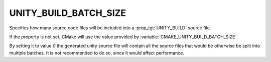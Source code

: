 UNITY_BUILD_BATCH_SIZE
----------------------

Specifies how many source code files will be included into a
:prop_tgt:`UNITY_BUILD` source file.

If the property is not set, CMake will use the value provided
by :variable:`CMAKE_UNITY_BUILD_BATCH_SIZE`.

By setting it to value `0` the generated unity source file will
contain all the source files that would be otherwise be split
into multiple batches. It is not recommended to do so, since it
would affect performance.
